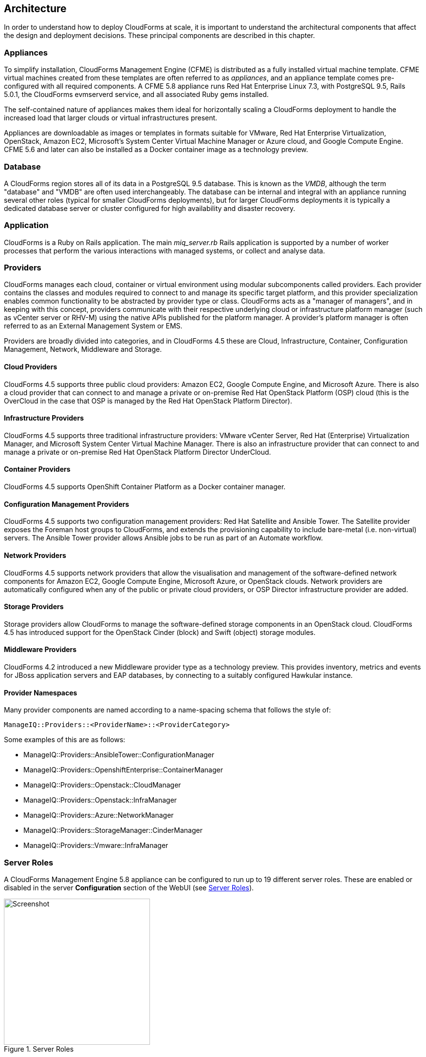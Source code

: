 
[[architecture]]
== Architecture

In order to understand how to deploy CloudForms at scale, it is important to understand the architectural components that affect the design and deployment decisions. These principal components are described in this chapter.

=== Appliances

To simplify installation, CloudForms Management Engine (CFME) is distributed as a fully installed virtual machine template. CFME virtual machines created from these templates are often referred to as _appliances_, and an appliance template comes pre-configured with all required components. A CFME 5.8 appliance runs Red Hat Enterprise Linux 7.3, with PostgreSQL 9.5, Rails 5.0.1, the CloudForms evmserverd service, and all associated Ruby gems installed. 

The self-contained nature of appliances makes them ideal for horizontally scaling a CloudForms deployment to handle the increased load that larger clouds or virtual infrastructures present. 

Appliances are downloadable as images or templates in formats suitable for VMware, Red Hat Enterprise Virtualization, OpenStack, Amazon EC2, Microsoft's System Center Virtual Machine Manager or Azure cloud, and Google Compute Engine. CFME 5.6 and later can also be installed as a Docker container image as a technology preview.

=== Database

A CloudForms region stores all of its data in a PostgreSQL 9.5 database. This is known as the _VMDB_, although the term "database" and "VMDB" are often used interchangeably. The database can be internal and integral with an appliance running several other roles (typical for smaller CloudForms deployments), but for larger CloudForms deployments it is typically a dedicated database server or cluster configured for high availability and disaster recovery.

=== Application

CloudForms is a Ruby on Rails application. The main __miq_server.rb__ Rails application is supported by a number of worker processes that perform the various interactions with managed systems, or collect and analyse data.

=== Providers

CloudForms manages each cloud, container or virtual environment using modular subcomponents called providers. Each provider contains the classes and modules required to connect to and manage its specific target platform, and this provider specialization enables common functionality to be abstracted by provider type or class. CloudForms acts as a "manager of managers", and in keeping with this concept, providers communicate with their respective underlying cloud or infrastructure platform manager (such as vCenter server or RHV-M) using the native APIs published for the platform manager. A provider's platform manager is often referred to as an External Management System or EMS.

Providers are broadly divided into categories, and in CloudForms 4.5 these are Cloud, Infrastructure, Container, Configuration Management, Network, Middleware and Storage.

==== Cloud Providers

CloudForms 4.5 supports three public cloud providers: Amazon EC2, Google Compute Engine, and Microsoft Azure. There is also a cloud provider that can connect to and manage a private or on-premise Red Hat OpenStack Platform (OSP) cloud (this is the OverCloud in the case that OSP is managed by the Red Hat OpenStack Platform Director). 

==== Infrastructure Providers

CloudForms 4.5 supports three traditional infrastructure providers: VMware vCenter Server, Red Hat (Enterprise) Virtualization Manager, and Microsoft System Center Virtual Machine Manager. There is also an infrastructure provider that can connect to and manage a private or on-premise Red Hat OpenStack Platform Director UnderCloud.

==== Container Providers

CloudForms 4.5 supports OpenShift Container Platform as a Docker container manager.

==== Configuration Management Providers

CloudForms 4.5 supports two configuration management providers: Red Hat Satellite and Ansible Tower. The Satellite provider exposes the Foreman host groups to CloudForms, and extends the provisioning capability to include bare-metal (i.e. non-virtual) servers. The Ansible Tower provider allows Ansible jobs to be run as part of an Automate workflow.

==== Network Providers

CloudForms 4.5 supports network providers that allow the visualisation and management of the software-defined network components for Amazon EC2, Google Compute Engine, Microsoft Azure, or OpenStack clouds. Network providers are automatically configured when any of the public or private cloud providers, or OSP Director infrastructure provider are added.

==== Storage Providers

Storage providers allow CloudForms to manage the software-defined storage components in an OpenStack cloud. CloudForms 4.5 has introduced support for the OpenStack Cinder (block) and Swift (object) storage modules.

==== Middleware Providers

CloudForms 4.2 introduced a new Middleware provider type as a technology preview. This provides inventory, metrics and events for JBoss application servers and EAP databases, by connecting to a suitably configured Hawkular instance.

==== Provider Namespaces

Many provider components are named according to a name-spacing schema that follows the style of:

 ManageIQ::Providers::<ProviderName>::<ProviderCategory>

Some examples of this are as follows:

* ManageIQ::Providers::AnsibleTower::ConfigurationManager
* ManageIQ::Providers::OpenshiftEnterprise::ContainerManager
* ManageIQ::Providers::Openstack::CloudManager
* ManageIQ::Providers::Openstack::InfraManager
* ManageIQ::Providers::Azure::NetworkManager
* ManageIQ::Providers::StorageManager::CinderManager
* ManageIQ::Providers::Vmware::InfraManager

=== Server Roles

A CloudForms Management Engine 5.8 appliance can be configured to run up to 19 different server roles. These are enabled or disabled in the server *Configuration* section of the WebUI (see <<i2-1>>).

[[i2-1]]
.Server Roles
image::images/server_roles.png[Screenshot,300,align="center"]
{zwsp} +

Roles are implemented by worker processes, many of which communicate via messages. The roles are described as follows:

==== Automation Engine

The _automation engine_ role enables the CFME appliance to handle automation tasks, which includes the processing of events. There should be at least one CFME appliance with this role set in each zone. This role does not have a dedicated worker, automate tasks are processed by either a _MiqGenericWorker_ or a _MiqPriorityWorker_, depending on priority.

==== Capacity and Utilization

Capacity and utilization (C&U) metrics processing is a relatively resource-intensive operation, and there are three roles associated with its operation.

* The _Capacity & Utilization Coordinator_ role acts as a scheduler for the collection of C&U data in a zone, and queues work for the Capacity and Utilization Data Collector. If more than one CFME appliance in a zone has this role, only one will be active at a time. This role does not have a dedicated worker, the C&U coordinator tasks are processed by either a _MiqGenericWorker_ or a _MiqPriorityWorker_, depending on priority.

* The _Capacity & Utilization Data Collector_ performs the actual collection of C&U data. This role has a dedicated worker, and there can be more than one CFME appliance with this role in a zone. Setting this role starts the provider-specific data collector workers for any providers in the appliance's zone. For example a CFME appliance in a zone configured with a RHEV provider would contain the _ManageIQ::Providers::Redhat::InfraManager::MetricsCollectorWorker_ process if the C&U Data Collector server role was enabled.. 

* The _Capacity & Utilization Data Drocessor_ processes all of the data collected, allowing CloudForms to create charts, display utilization statistics, etc.. This role has a dedicated worker called the _MiqEmsMetricsProcessorWorker_. There can be more than one CFME appliance with this role in a zone. 

==== Database Operations

The _Database Operations_ role enables the CFME appliance to run certain database maintenance tasks such as purging old metrics. This role does not have a dedicated worker, the database operations tasks are processed by a _MiqGenericWorker_.

==== Embedded Ansible

The _Embedded Ansible_ role enables the use of the built-in Ansible manager, which allows service catalog items of type _Ansible Playbook_ to be created and run. This role has a dedicated worker called the _EmbeddedAnsibleWorker_, but also enables the following event catcher and refresh workers:

* _ManageIQ::Providers::EmbeddedAnsible::AutomationManager::EventCatcher_
* _ManageIQ::Providers::EmbeddedAnsible::AutomationManager::RefreshWorker_ 

==== Event Monitor

The _Event Monitor_ role is responsible for detecting and processing provider events such as a VM starting or stopping, a cloud instance being created, or a hypervisor rebooting. Enabling the role starts at least 2 workers; one or more provider-specific, and one common event handler. 

The provider-specific event catcher maintains a connection to a provider's event source (such as the Google Cloud Pub/Sub API for Google Compute Engine) and detects or 'catches' events and passes them to the common event handler. An event catcher worker is started for each provider in the appliance's zone; a zone containing a VMware provider would contain a _ManageIQ::Providers::Vmware::InfraManager::EventCatcher_ worker, for example. 

Some cloud providers automatically add several types of manager, and these might each have an event catcher worker. To illustrate this, enabling the event monitor role on an appliance in an OpenStack Cloud provider zone would start the following event catcher workers:

* _ManageIQ::Providers::Openstack::CloudManager::EventCatcher_
* _ManageIQ::Providers::Openstack::NetworkManager::EventCatcher_ 
* _ManageIQ::Providers::StorageManager::CinderManager::EventCatcher_

The event handler worker, called _MiqEventHandler_, is responsible for feeding the events from all event catchers in the zone into the automation engine's event switchboard for processing.

There should be at least one CFME appliance with the event monitor role set in any zone containing a provider, however if more than one CFME appliance in a zone has this role, only one will be active at a time.

==== Git Repositories Owner

A CFME appliance with the _Git Repositories Owner_ role enabled is responsible for synchronising git repository data from a git source such as Github or Gitlab, and making it available to other appliances in the region that have the automation engine role set. The git repository data is copied to _/var/www/miq/vmdb/data/git_repos/<git_profile_name>/<git_repo_name>_ on the CFME appliance. This role does not have a dedicated worker.

==== Notifier

The _Notifier_ role is required if CloudForms _control_ or automate is required to forward SNMP traps to a monitoring system, or to send e-mails. If more than one CFME appliance in a specific region has this role, only one will be active at a time. This role does not have a dedicated worker; notification tasks are processed by either a _MiqGenericWorker_ or a _MiqPriorityWorker_, depending on priority.

==== Provider Inventory

The _Provider Inventory_ role is responsible for refreshing provider inventory data for all provider objects such as  virtual machines, hosts, clusters, tenants, or orchestration templates. It is also responsible for capturing datastore file lists. If more than one CFME appliance in a specific zone has this role, only one will be active at a time. 

Setting this role starts the provider-specific refresh workers for any providers in the appliance's zone; a zone containing a RHV provider would contain a _ManageIQ::Providers::Redhat::InfraManager::RefreshWorker_ worker, for example. 

VMware providers add an additional _MiqEmsRefreshCoreWorker_, while cloud providers that use several types of manager add a worker per manager. For example enabling the Provider Inventory role on an appliance in an Azure provider zone would start the following Refresh workers:

* _ManageIQ::Providers::Azure::CloudManager::RefreshWorker_
* _ManageIQ::Providers::Azure::NetworkManager::RefreshWorker_

==== Provider Operations

A CFME appliance with the _Provider Operations_ role performs certain managed object operations such as stop, start, suspend, shutdown guest, clone, reconfigure, etc., to provider objects such as VMs. These operations might be initiated from the WebUI, from Automate, or from a REST call. It also handles some storage-specific operations such as creating cloud volume snapshots. More than one CFME appliance can have this role active in a zone. The role does not have a dedicated worker, provider operations tasks are processed by either a _MiqGenericWorker_ or a _MiqPriorityWorker_, depending on priority.

==== RHN Mirror

A CFME appliance with the _RHN Mirror_ role acts as a repository server for the latest CloudForms RPM packages. It also configures other appliances within the same region to point to itself for updates. This provides a low bandwidth method to update environments with multiple appliances. The role does not have a dedicated worker.

==== Reporting

The _Reporting_ role allows a CFME appliance to generate reports. There should be at least one CFME appliance with this role in any zone where report generation is required, and the role can be active on more than one appliance. Enabling this server role starts one or more _MiqReportingWorker_ workers.

==== Scheduler

The _Scheduler_ sends messages to start all scheduled activities such as report generation, database backups, or to retire VMs or services. One server in each region must be assigned this role or scheduled CloudForms events will not occur. If more than one CFME appliance in a specific region has this role, only one will be active at a time. Enabling this server role starts the _MiqScheduleWorker_ worker.

[NOTE]
====
Each CFME appliance also has a schedule worker running but this only handles local appliance task scheduling. 

The Scheduler role is for region-specific scheduling and is only active on one appliance per region.
====

==== SmartProxy

Enabling the _SmartProxy_ role turns on the embedded SmartProxy on the CFME appliance. The embedded SmartProxy can analyse virtual machines that are registered to a host and templates that are associated with a provider. Enabling this role starts three _MiqSmartProxyWorker_ workers. 

==== SmartState Analysis

The _SmartState Analysis_ role controls which CFME appliances can control SmartState Analyses and process the data from the analysis. There should be at least one of these in each zone that contains a provider. This role does not have a dedicated worker, SmartState tasks are processed by either a _MiqGenericWorker_ or a _MiqPriorityWorker_, depending on priority.

==== User Interface

This role enables access to a CFME appliance using the Red Hat CloudForms WebUI console. More than one CFME appliance can have this role in a zone (the default behaviour is to have this role enabled on all appliances). Enabling this server role starts one or more _MiqUiWorker_ workers. 

==== Web Services

This role enables the RESTful Web service API on a CFME appliance. More than one CFME appliance can have this role in a zone. Enabling this server role starts one or more _MiqWebServiceWorker_ workers.

[NOTE]
====
Both the User Interface and Web Services roles must be enabled on a CFME appliance to enable logins to the WebUI
====

==== Websocket

This role enables a CFME appliance to be used as a websocket proxy for the VNC and SPICE HTML5 remote access consoles. It is also used by the WebUI notification service in CloudForms 4.2 and later. Enabling this server role starts one or more _MiqWebsocketWorker_ workers. 

=== Workers

As can be seen, many of the server roles start worker processes. The currently running worker processes on a CFME appliance can be viewed using the following commands in a root bash shell on an appliance:

[source,bash] 
----
vmdb
bin/rake evm:status
----

The same information can also be seen in the *Workers* tab of the *Configuration -> Diagnostics* page (see <<i2-2>>).

[[i2-2]]
.Worker Processes
image::images/workers.png[Screenshot,700,align="center"]
{zwsp} +

In addition to the workers started by enabling a server role, each appliance has by default four workers that handle more generic tasks: two _MiqGenericWorkers_ and two _MiqPriorityWorkers_. The MiqPriorityWorkers handle the processing of the highest priority messages (priority 20) in the _generic_ message queue (see below). 

Generic and Priority workers process tasks for the following server roles:

* Automate
* C&U Coordinator
* Database Operations
* Notifier
* Provider Operations
* SmartState Analysis

==== Worker Validation

Monitoring the health status of workers becomes important as a CloudForms installation is scaled. A server thread called __validate_worker__ checks that workers are alive (they have recently issued a 'heartbeat' ping.footnote:[Worker processes issue a heartbeat ping every 10 seconds]), and are within their time limits and memory thresholds. Some workers such as Refresh and SmartProxy workers have a maximum lifetime of 2 hours to restrict their resource consumption.footnote:[The time limit for Refresh workers sometimes needs to be increased in very large environments where a full refresh can take longer than 2 hours]. If this time limit is exceeded, the validate_worker thread will instruct the worker to exit at the end of its current message processing, and spawn a new replacement. 

The following log line shows an example of the normal timeout processing for a RefreshWorker:

[source,pypy] 
----
INFO -- : MIQ(MiqServer#validate_worker) Worker ⏎
[ManageIQ::Providers::Vmware::InfraManager::RefreshWorker] ⏎
with ID: [1000000258651], PID: [17949], ⏎
GUID: [77362eba-c179-11e6-aaa4-00505695be62] uptime has reached ⏎
the interval of 7200 seconds, requesting worker to exit
----

The following log line shows an example of an abnormal exit request for a _MiqEmsMetricsProcessorWorker_ that has exceeded its memory threshold (see <<worker_memory_thresholds>>:

[source,pypy] 
----
WARN -- : MIQ(MiqServer#validate_worker) Worker [MiqEmsMetricsProcessorWorker] ⏎
with ID: [1000000259290], PID: [15553], ⏎
GUID: [40698326-c18a-11e6-aaa4-00505695be62] process memory usage [598032000] ⏎
exceeded limit [419430400], requesting worker to exit
----

[TIP]
====
The actions of validate_worker can be examined in _evm.log_ by using the following command:

 grep 'MiqServer#validate_worker' evm.log

Use this command to check for workers exceeding their memory allocation.
====

==== Tuning Workers

It often a requirement to tune the number of per appliance workers and their memory thresholds when CloudForms is deployed to manage larger clouds or virtual infrastructures. This can prevent CPU intensive worker processes from adversely affecting other workers on the same appliance.

[[worker_memory_thresholds]]
===== Worker Memory Thresholds

Each worker type is given an out-of-the-box initial memory threshold. The default values have been chosen to perform well with an 'average' workload, but these sometimes need to be increased, depending on the runtime requirements of the specific CloudForms installation. 

===== Adjusting Worker Settings

The count and maximum memory thresholds for most worker types can be tuned from the CloudForms WebUI, in the *Workers* tab of the *Configuration -> Settings* page for each appliance (see <<i2-3>>).

[[i2-3]]
.Worker Settings
image::images/workers_webui_page.png[Screenshot,600,align="center"]
{zwsp} +

For other workers not listed in this page, the memory threshold settings can be tuned (with caution) in the *Configuration -> Advanced* settings by directly editing the YAML, for example:

[source,yaml] 
----
:workers:
  :worker_base:
  ... 
    :ui_worker:
      :connection_pool_size: 8
      :memory_threshold: 1.gigabytes
      :nice_delta: 1
      :count: 1
----

==== Worker Task Allocation

Tasks are dispatched to the various workers in one of three ways:

. From a scheduled timer. Some tasks are completely synchronous and predictable, and these are dispatched from a timer. The Schedule worker executes in this way.

. From an asynchronous event. Some tasks are asynchronous but require immediate handling to maintain overall system responsiveness, or to ensure that data is not lost. The following workers listen for such events:

** Event Catcher workers
** WebUI workers 
** Web Services (REST API) workers
** Web Socket workers

. From a message. Asynchronous tasks that are not time-critical are dispatched to workers using a message queue. The following list shows "queue workers" that receive work from queued messages:

** Generic workers
** Priority workers
** Metrics Collector workers
** Metrics Processor workers
** Refresh workers
** Event Handler workers
** SmartProxy workers
** Reporting workers

Many of the queued messages are created by workers dispatching work to other workers. For example the Schedule worker will queue a message for the SmartProxy workers to initiate a SmartState Analysis. An Event Catcher worker will queue a message for an Event Handler worker to process the event. This will in turn queue a message for a Priority worker to process the event through the automate event switchboard.

[TIP]
====
Queue workers process messages in a serial fashion. A worker processes one and only one message at a time.
====

=== Messages

The queue workers receive work instructions from messages, delivered via a VMDB table called __miq_queue__, and modelled by the Rails class `MiqQueue`. Each queue worker queries the __miq_queue__ table to look for work for any of its roles. If a message is claimed by a worker, the message state is changed from "ready" to "dequeue" and the worker starts processing the message. When the message processing is completed the message state is updated to indicate "ok", "error" or "timeout". Messages that have completed processing are purged on a regular basis. 

==== Message Prefetch

To improve the performance of the messaging system, each CFME appliance prefetches a batch of messages into its local memcache. When a worker looks for work by searching for a "ready" state message, it calls a method __get_message_via_drb__ that transparently searches the prefetched message copies in the memcache. If a suitable message is found, the message's state in the VMDB __miq_queue__ table is changed to "dequeue", and the message is processed by the worker.

==== Message Fields

A message contains a number of fields. The useful ones to be aware of for troubleshooting purposes are described below.

===== Ident

Each message has an _Ident_ field that specifies the worker type that the message is intended for. Messages with an Ident field of 'generic' can be processed by either _MiqGenericWorkers_ or _MiqPriorityWorkers_, depending on priority.

===== Role

The message also has a _Role_ field that specifies the server role that the message is intended for. Some workers - the Generic and Priority workers for example - process the messages for several server roles such as Automation Engine or Provider Operations. Workers are aware of the active server roles on their CFME appliance, and only dequeue messages for the enabled server roles.

===== Priority

Messages each have a _Priority_ field such that lower priority messages for the same worker role are processed before higher priority messages (1 = highest, 200 = lowest). For example, priority 90 messages are processed before priority 100 messages regardless of the order in which they were created. The default message priority is 100, but tasks that are considered of greater importance are queued using messages with lower priority numbers. These message priorities are generally hard-coded and not customizable.

===== Zone

Each message has a _Zone_ field that specifies the zone that the receiving worker should be a member of in order to dequeue the message. Some messages are created with the zone field empty, which means that the message can be dequeued and processed by the _Ident_ worker type in any zone.

===== Server

Messages have a _Server_ field, which is only used if the message is intended to be processed by a particular CFME appliance. If used, the field specifies the GUID of the target CFME appliance.

===== Timeout

Each message has a _Timeout_ field. If the dispatching worker has not completed the message task in the time specified by the timeout, the worker will be terminated and a new worker spawned in its place.

===== State

The messages have a _State_ field that describes the current processing status of the message (see below).

==== Tracing Messages in evm.log

Message processing is so critical to the overall performance of a CloudForms installation, that understanding how to follow messages in _evm.log_ is an important skill to master when scaling CloudForms. There are generally four stages of message processing that can be followed in the log file. For this example a message will be traced that instructs the Automation Engine (role "automate" in queue "generic") to run the method `AutomationTask.execute` on automation task ID 7829. 

===== Stage 1 - Adding a message to the queue. 

A worker (or other Rails process) adds a message to the queue by calling `MiqQueue.put`, passing all associated arguments that the receiving worker needs to process the task. For this example the message should be processed in zone 'RHEV', and has a timeout of 600 seconds (automation tasks typically have a 10 minute time period in which to run). The message priority is 100, indicating that a Generic worker rather than Priority worker should process the message (both workers monitor the "generic" queue). The line from _evm.log_ is as follows:

[source,pypy] 
----
... INFO -- : Q-task_id([automation_request_6298]) MIQ(MiqQueue.put) ⏎
Message id: [32425368], ⏎
id: [], ⏎
Zone: [RHEV], ⏎
Role: [automate], ⏎
Server: [], ⏎
Ident: [generic], ⏎
Target id: [], ⏎
Instance id: [7829], ⏎
Task id: [automation_task_7829], ⏎
Command: [AutomationTask.execute], ⏎
Timeout: [600], ⏎
Priority: [100], ⏎
State: [ready], ⏎
Deliver On: [], ⏎
Data: [], ⏎
Args: []
----

===== Stage 2 - Retrieving a message from the queue. 

A Generic worker calls `get_message_via_drb` to dequeue the next available message. This method searches the prefetched message queue in the memcache for the next available message with a state of "ready". The new message with ID 32425368 is found, so its state is changed to "dequeue" in the VMDB __miq_queue__ table, and the message is dispatched to the worker. The line from _evm.log_ is as follows:

[source,pypy] 
----
...  INFO -- : MIQ(MiqGenericWorker::Runner#get_message_via_drb) ⏎
Message id: [32425368], ⏎
MiqWorker id: [260305], ⏎
Zone: [RHEV], ⏎
Role: [automate], ⏎
Server: [], ⏎
Ident: [generic], ⏎
Target id: [], ⏎
Instance id: [7829], ⏎
Task id: [automation_task_7829], ⏎
Command: [AutomationTask.execute], ⏎
Timeout: [600], ⏎
Priority: [100], ⏎
State: [dequeue], ⏎
Deliver On: [], ⏎
Data: [], ⏎
Args: [], ⏎
Dequeued in: [6.698342458] seconds
----

[TIP]
====
The "Dequeued in" value is particularly useful to monitor when scaling CloudForms as this shows the length of time that the message was in the queue before being processed. 
====

===== Stage 3 - Delivering the message to the worker.

The MiqQueue class's `deliver` method writes to _evm.log_ to indicate that the message is being delivered to a worker, and starts the timeout clock for its processing. The line from _evm.log_ is as follows:

[source,pypy] 
----
...  INFO -- : Q-task_id([automation_task_7829]) ⏎
MIQ(MiqQueue#deliver) Message id: [32425368], Delivering...
----

===== Stage 4 - Message delivered and work is complete.

Once the worker has finished processing the task associated with the message, the MiqQueue class's `delivered` method writes to _evm.log_ to indicate that message processing is complete. The line from _evm.log_ is as follows:

[source,pypy] 
----
...  INFO -- : Q-task_id([automation_task_7829]) ⏎
MIQ(MiqQueue#delivered) ⏎
Message id: [32425368], ⏎
State: [ok], ⏎
Delivered in [23.469068759] seconds
----

[TIP]
====
The "Delivered in" value is particularly useful to monitor when scaling CloudForms as this shows the time that the worker spent processing the task associated with the message.
====

==== Monitoring Message Queue Status

The overall performance of any multi-appliance CloudForms installation is largely dependant on the timely processing of messages. Fortunately the internal `log_system_status` method writes the queue states to _evm.log_ every 5 minutes, and this information can be used to assess message throughput.  

To find the numbers of messages currently being processed (in state "dequeue") in each zone, use the following bash command:

[source,bash] 
----
grep 'count for state=\["dequeue"\]' evm.log
----

[source,pypy] 
---- 
... Q-task_id([log_status]) MIQ(MiqServer.log_system_status) ⏎
[EVM Server (2768)] MiqQueue count for state=["dequeue"] ⏎
by zone and role: {"RHEV"=>{nil=>1, "automate"=>1, ⏎
"ems_metrics_coordinator"=>1, "ems_metrics_collector"=>2, ⏎
"ems_metrics_processor"=>2, "smartproxy"=>1, "smartstate"=>2}, ⏎
nil=>{"database_owner"=>1}}
---- 

[TIP]
====
Messages that appear to be in state 'dequeue' for longer than their timeout period were probably 'in-flight' when the worker process running them died or was terminated.  
====

To find the numbers of messages in state "error" in each zone, use the following bash command:

[source,bash] 
----
grep 'count for state=\["error"\]' evm.log
----

[source,pypy] 
---- 
... Q-task_id([log_status]) MIQ(MiqServer.log_system_status) ⏎
[EVM Server (2768)] MiqQueue count for state=["error"] ⏎
by zone and role: {"RHEV"=>{nil=>36}, "default"=>{nil=>16}, ⏎
"UI Zone"=>{nil=>35}}
---- 

To find the numbers of messages in state "ready" that are waiting to be dequeued in each zone, use the following bash command:

[source,bash] 
----
grep 'count for state=\["ready"\]' evm.log
----

[source,pypy] 
---- 
... Q-task_id([log_status]) MIQ(MiqServer.log_system_status) ⏎
[EVM Server (2768)] \ MiqQueue count for state=["ready"] ⏎
by zone and role: {"UI Zone"=>{"smartstate"=>15, "smartproxy"=>2, ⏎
nil=>4}, "default"=>{"automate"=>2, nil=>21, "smartstate"=>1, ⏎
"smartproxy"=>1}, "RHEV"=>{"automate"=>6, "ems_inventory"=>1, ⏎
nil=>19, "smartstate"=>2, "ems_metrics_processor"=>1259, ⏎
"ems_metrics_collector"=>641}}
----

[TIP]
====
The count for "ready" state elements in the MiqQueue table should not be greater than twice the number of managed objects (e.g. hosts, VMs, storages) in the region. A higher number than this is a good indication that the worker count should be increased, or further CFME appliances deployed to handle the additional workload.
====

=== Summary of Roles, Workers and Messages

The following table summarises the server roles, the workers performing the role tasks, the 'Role' field within the messages handled by those workers, and the maximum number of concurrent instances of the role per region or zone.

[width="100%",cols="^20%,^30%,^30%,^20%",options="header",align="center"]
|=======================================================================
|Role |Worker |Message 'Role' |Maximum Concurrent Workers
|Automation Engine |Generic or Priority |automate |unlimited/region
|C&U Coordinator |Generic or Priority |ems_metrics_coordinator |one/zone
|C&U Data Collector | provider-specific MetricsCollectorWorker |ems_metrics_collector |unlimited/zone 
|C&U Data Processor | MiqEmsMetricsProcessorWorker |ems_metrics_processor |unlimited/zone
|Database Operations |Generic or Priority |database_owner |unlimited/region
|Embedded Ansible |EmbeddedAnsibleWorker |N/A |one/region
|Event Monitor | MiqEventHandler & provider-specific EventCatchers |event |one/zone & one/provider/zone
|Git Repositories Owner |N/A |N/A |one/zone
|Notifier |Generic or Priority | notifier |one/region
|Provider Inventory | provider-specific RefreshWorker |ems_inventory |one/provider/zone
|Provider Operations |Generic or Priority |ems_operations |unlimited/zone
|RHN Mirror |N/A |N/A |unlimited/region
|Reporting |MiqReportingWorker |reporting |unlimited/region 
|Scheduler |MiqScheduleWorker | N/A |one/region
|SmartProxy |MiqSmartProxyWorker |smartproxy |unlimited/zone
|SmartState Analysis |Generic or Priority |smartstate |unlimited/zone
|User Interface |MiqUiWorker |N/A |unlimited/region
|Web Services |MiqWebServiceWorker |N/A |unlimited/region
|Web Socket |MiqWebsocketWorker |N/A |unlimited/region
|=======================================================================